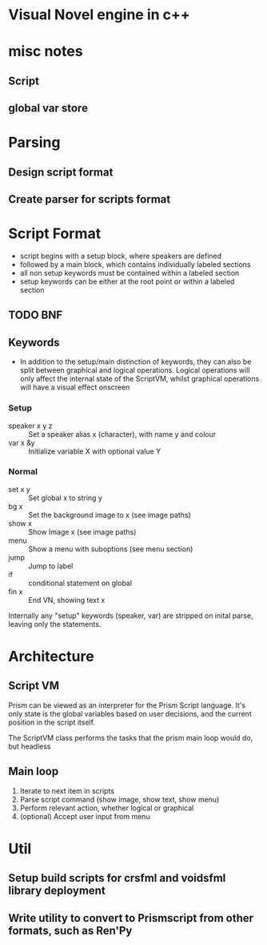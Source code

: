 * Visual Novel engine in c++
* misc notes
** Script
** global var store

* Parsing
** Design script format
** Create parser for scripts format

* Script Format
- script begins with a setup block, where speakers are defined
- followed by a main block, which contains individually labeled sections
- all non setup keywords must be contained within a labeled section
- setup keywords can be either at the root point or within a labeled section

** TODO BNF 
** Keywords
- In addition to the setup/main distinction of keywords, they can also be split between graphical and logical operations. Logical operations will only affect the internal state of the ScriptVM, whilst graphical operations will have a visual effect onscreen

*** Setup
- speaker x y z :: Set a speaker alias x (character), with name y and colour 
- var x &y :: Initialize variable X with optional value Y
*** Normal
- set x y :: Set global x to string y
- bg x :: Set the background image to x (see image paths)
- show x :: Show Image x (see image paths)
- menu :: Show a menu with suboptions (see menu section)
- jump :: Jump to label
- if :: conditional statement on global
- fin x :: End VN, showing text x

Internally any "setup" keywords (speaker, var) are stripped on inital parse, leaving only the statements.

* Architecture
** Script VM
Prism can be viewed as an interpreter for the Prism Script language. It's only state is the global variables based on user decisions, and the current position in the script itself.

The ScriptVM class performs the tasks that the prism main loop would do, but headless

** Main loop
1. Iterate to next item in scripts
2. Parse script command (show image, show text, show menu)
3. Perform relevant action, whether logical or graphical
4. (optional) Accept user input from menu

* Util
** Setup build scripts for crsfml and voidsfml library deployment
** Write utility to convert to Prismscript from other formats, such as Ren'Py
   
